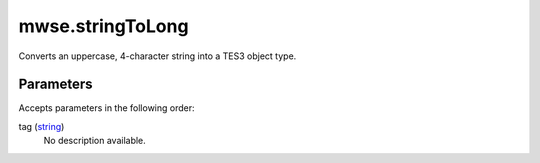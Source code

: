 mwse.stringToLong
====================================================================================================

Converts an uppercase, 4-character string into a TES3 object type.

Parameters
----------------------------------------------------------------------------------------------------

Accepts parameters in the following order:

tag (`string`_)
    No description available.

.. _`string`: ../../../lua/type/string.html
